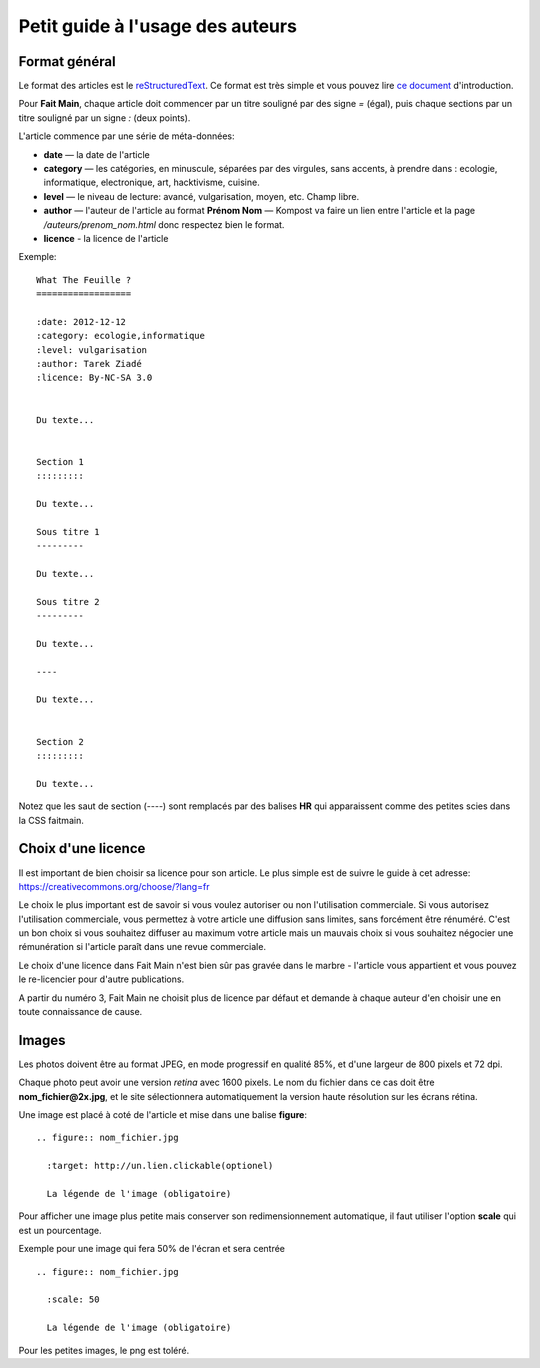 Petit guide à l'usage des auteurs
=================================

Format général
::::::::::::::

Le format des articles est le `reStructuredText <http://docutils.sourceforge.net/docs/ref/rst/restructuredtext.html>`_.
Ce format est très simple et vous pouvez lire `ce document <http://docutils.sourceforge.net/docs/user/rst/quickstart.html>`_
d'introduction.

Pour **Fait Main**, chaque article doit commencer par un titre souligné par des
signe *=* (égal), puis chaque sections par un titre souligné par un signe *:*
(deux points).

L'article commence par une série de méta-données:

- **date** — la date de l'article
- **category** — les catégories, en minuscule, séparées par des virgules, sans
  accents, à prendre dans : ecologie, informatique, electronique, art,
  hacktivisme, cuisine.
- **level** — le niveau de lecture: avancé, vulgarisation, moyen, etc. Champ libre.
- **author** — l'auteur de l'article au format **Prénom Nom** — Kompost va faire
  un lien entre l'article et la page */auteurs/prenom_nom.html* donc respectez bien
  le format.
- **licence** - la licence de l'article


Exemple::

    What The Feuille ?
    ==================

    :date: 2012-12-12
    :category: ecologie,informatique
    :level: vulgarisation
    :author: Tarek Ziadé
    :licence: By-NC-SA 3.0


    Du texte...

    
    Section 1
    :::::::::

    Du texte...

    Sous titre 1
    ---------

    Du texte...

    Sous titre 2
    ---------

    Du texte...

    ----

    Du texte...


    Section 2
    :::::::::

    Du texte...


Notez que les saut de section (*----*) sont remplacés par des balises **HR**
qui apparaissent comme des petites scies dans la CSS faitmain.

Choix d'une licence
:::::::::::::::::::

Il est important de bien choisir sa licence pour son article. Le plus simple
est de suivre le guide à cet adresse: https://creativecommons.org/choose/?lang=fr

Le choix le plus important est de savoir si vous voulez autoriser ou non l'utilisation
commerciale. Si vous autorisez l'utilisation commerciale, vous permettez à votre
article une diffusion sans limites, sans forcément être rénuméré. C'est un bon
choix si vous souhaitez diffuser au maximum votre article mais un mauvais
choix si vous souhaitez négocier une rémunération si l'article paraît
dans une revue commerciale.

Le choix d'une licence dans Fait Main n'est bien sûr pas gravée dans le
marbre - l'article vous appartient et vous pouvez le re-licencier pour
d'autre publications.

A partir du numéro 3, Fait Main ne choisit plus de licence par défaut
et demande à chaque auteur d'en choisir une en toute connaissance de cause.


Images
::::::


Les photos doivent être au format JPEG, en mode progressif en qualité 85%, et d'une
largeur de 800 pixels et 72 dpi.

Chaque photo peut avoir une version *retina* avec 1600 pixels. Le nom du fichier
dans ce cas doit être **nom_fichier@2x.jpg**, et le site sélectionnera automatiquement
la version haute résolution sur les écrans rétina.

Une image est placé à coté de l'article et mise dans une balise **figure**::

    .. figure:: nom_fichier.jpg

      :target: http://un.lien.clickable(optionel)

      La légende de l'image (obligatoire)


Pour afficher une image plus petite mais conserver son redimensionnement automatique,
il faut utiliser l'option **scale** qui est un pourcentage.

Exemple pour une image qui fera 50% de l'écran et sera centrée ::

    .. figure:: nom_fichier.jpg

      :scale: 50

      La légende de l'image (obligatoire)


Pour les petites images, le png est toléré.
